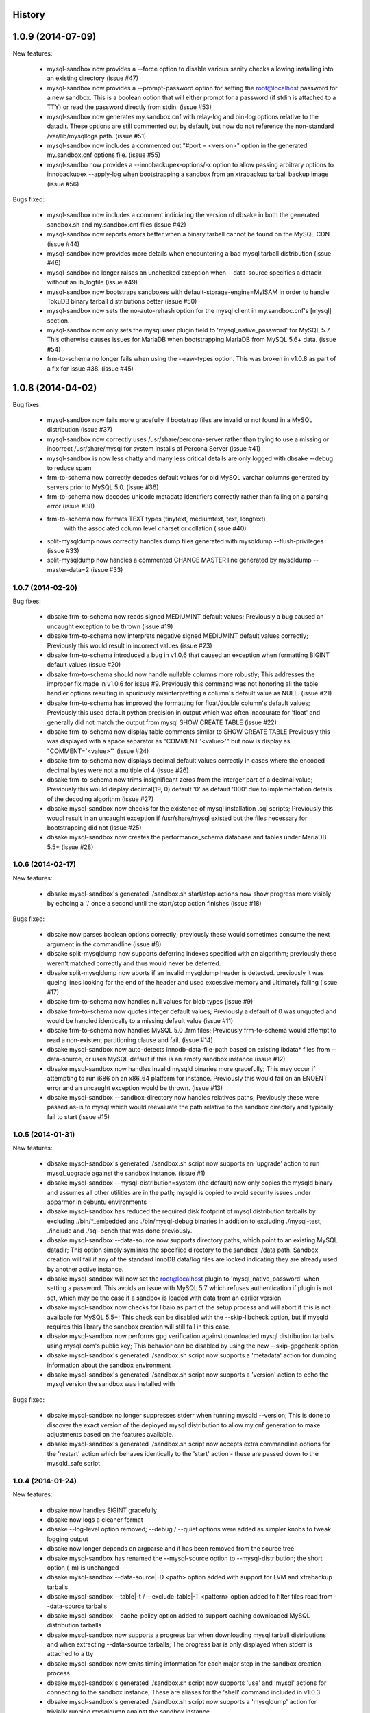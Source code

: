 .. :changelog:

History
-------

1.0.9 (2014-07-09)
------------------

New features:

 * mysql-sandbox now provides a --force option to disable various
   sanity checks allowing installing into an existing directory
   (issue #47)
 * mysql-sandbox now provides a --prompt-password option for setting the
   root@localhost password for a new sandbox. This is a boolean option
   that will either prompt for a password (if stdin is attached to a TTY)
   or read the password directly from stdin. (issue #53)
 * mysql-sandbox now generates my.sandbox.cnf with relay-log and bin-log
   options relative to the datadir.  These options are still commented out
   by default, but now do not reference the non-standard /var/lib/mysqllogs
   path. (issue #51)
 * mysql-sandbox now includes a commented out "#port = <version>" option
   in the generated my.sandbox.cnf options file. (issue #55)
 * mysql-sandbo now provides a --innobackupex-options/-x option to allow
   passing arbitrary options to innobackupex --apply-log when bootstrapping
   a sandbox from an xtrabackup tarball backup image (issue #56)

Bugs fixed:

 * mysql-sandbox now includes a comment indiciating the version of dbsake
   in both the generated sandbox.sh and my.sandbox.cnf files (issue #42)
 * mysql-sandbox now reports errors better when a binary tarball cannot
   be found on the MySQL CDN (issue #44)
 * mysql-sandbox now provides more details when encountering a bad
   mysql tarball distribution (issue #46)
 * mysql-sandbox no longer raises an unchecked exception when --data-source
   specifies a datadir without an ib_logfile (issue #49)
 * mysql-sandbox now bootstraps sandboxes with default-storage-engine=MyISAM
   in order to handle TokuDB binary tarball distributions better (issue #50)
 * mysql-sandbox now sets the no-auto-rehash option for the mysql client
   in my.sandboc.cnf's [mysql] section.
 * mysql-sandbox now only sets the mysql.user plugin field to
   'mysql_native_password' for MySQL 5.7. This otherwise causes issues
   for MariaDB when bootstrapping MariaDB from MySQL 5.6+ data. (issue #54)
 * frm-to-schema no longer fails when using the --raw-types option. This
   was broken in v1.0.8 as part of a fix for issue #38. (issue #45)

1.0.8 (2014-04-02)
------------------

Bug fixes:

 * mysql-sandbox now fails more gracefully if bootstrap files are invalid or
   not found in a MySQL distribution (issue #37)
 * mysql-sandbox now correctly uses /usr/share/percona-server rather than
   trying to use a missing or incorrect /usr/share/mysql for system installs
   of Percona Server (issue #41)
 * mysql-sandbox is now less chatty and many less critical details are only
   logged with dbsake --debug to reduce spam
 * frm-to-schema now correctly decodes default values for old MySQL varchar
   columns generated by servers prior to MySQL 5.0. (issue #36)
 * frm-to-schema now decodes unicode metadata identifiers correctly rather than
   failing on a parsing error (issue #38)
 * frm-to-schema now formats TEXT types (tinytext, mediumtext, text, longtext)
    with the associated column level charset or collation (issue #40)
 * split-mysqldump nows correctly handles dump files generated with mysqldump
   --flush-privileges (issue #33)
 * split-mysqldump now handles a commented CHANGE MASTER line generated by
   mysqldump --master-data=2 (issue #33)


1.0.7 (2014-02-20)
++++++++++++++++++

Bug fixes:

 * dbsake frm-to-schema now reads signed MEDIUMINT default values; Previously a
   bug caused an uncaught exception to be thrown (issue #19)
 * dbsake frm-to-schema now interprets negative signed MEDIUMINT default values
   correctly; Previously this would result in incorrect values (issue #23)
 * dbsake frm-to-schema introduced a bug in v1.0.6 that caused an exception
   when formatting BIGINT default values (issue #20)
 * dbsake frm-to-schema should now handle nullable columns more robustly; This
   addresses the improper fix made in v1.0.6 for issue #9. Previously this
   command was not honoring all the table handler options resulting in
   spuriously misinterpretting a column's default value as NULL. (issue #21)
 * dbsake frm-to-schema has improved the formatting for float/double column's
   default values; Previously this used default python precision in output
   which was often inaccurate for 'float' and generally did not match the
   output from mysql SHOW CREATE TABLE (issue #22)
 * dbsake frm-to-schema now display table comments similar to SHOW CREATE TABLE
   Previously this was displayed with a space separator as "COMMENT '<value>'"
   but now is display as "COMMENT='<value>'" (issue #24)
 * dbsake frm-to-schema now displays decimal default values correctly in cases
   where the encoded decimal bytes were not a multiple of 4 (issue #26)
 * dbsake frm-to-schema now trims insignificant zeros from the interger part
   of a decimal value; Previously this would display decimal(19, 0) default '0'
   as default '000' due to implementation details of the decoding algorithm
   (issue #27)

 * dbsake mysql-sandbox now checks for the existence of mysql installation .sql
   scripts; Previously this woudl result in an uncaught exception if
   /usr/share/mysql existed but the files necessary for bootstrapping did
   not (issue #25)
 * dbsake mysql-sandbox now creates the performance_schema database and
   tables under MariaDB 5.5+ (issue #28)


1.0.6 (2014-02-17)
++++++++++++++++++

New features:

 * dbsake mysql-sandbox's generated ./sandbox.sh start/stop actions now show
   progress more visibly by echoing a '.' once a second until the start/stop
   action finishes (issue #18)

Bugs fixed:

 * dbsake now parses boolean options correctly; previously these would
   sometimes consume the next argument in the commandline (issue #8)

 * dbsake split-mysqldump now supports deferring indexes specified with an
   algorithm; previously these weren't matched correctly and thus would
   never be deferred.
 * dbsake split-mysqldump now aborts if an invalid mysqldump header is
   detected.  previously it was queing lines looking for the end of the
   header and used excessive memory and ultimately failing (issue #17)

 * dbsake frm-to-schema now handles null values for blob types (issue #9)
 * dbsake frm-to-schema now quotes integer default values; Previously
   a default of 0 was unquoted and would be handled identically to a
   missing default value (issue #11)
 * dbsake frm-to-schema now handles MySQL 5.0 .frm files; Previously
   frm-to-schema would attempt to read a non-existent partitioning clause and
   fail. (issue #14)

 * dbsake mysql-sandbox now auto-detects innodb-data-file-path based on
   existing ibdata* files from --data-source, or uses MySQL default
   if this is an empty sandbox instance (issue #12)
 * dbsake mysql-sandbox now handles invalid mysqld binaries more gracefully;
   This may occur if attempting to run i686 on an x86_64 platform for
   instance.  Previously this would fail on an ENOENT error and an uncaught
   exception would be thrown. (issue #13)
 * dbsake mysql-sandbox --sandbox-directory now handles relatives paths;
   Previously these were passed as-is to mysql which would reevaluate the
   path relative to the sandbox directory and typically fail to start
   (issue #15)


1.0.5 (2014-01-31)
++++++++++++++++++

New features:

 * dbsake mysql-sandbox's generated ./sandbox.sh script now supports an
   'upgrade' action to run mysql_upgrade against the sandbox instance.
   (issue #1)
 * dbsake mysql-sandbox --mysql-distribution=system (the default) now only
   copies the mysqld binary and assumes all other utilities are in the path;
   mysqld is copied to avoid security issues under apparmor in debuntu
   environments
 * dbsake mysql-sandbox has reduced the required disk footprint of mysql
   distribution tarballs by excluding ./bin/\*_embedded and ./bin/mysql-debug
   binaries in addition to excluding ./mysql-test, ./include and ./sql-bench
   that was done previously.
 * dbsake mysql-sandbox --data-source now supports directory paths, which
   point to an existing MySQL datadir; This option simply symlinks the
   specified directory to the sandbox ./data path.  Sandbox creation will
   fail if any of the standard InnoDB data/log files are locked indicating
   they are already used by another active instance.
 * dbsake mysql-sandbox will now set the root@localhost plugin to
   'mysql_native_password' when setting a password.  This avoids an issue
   with MySQL 5.7 which refuses authentication if plugin is not set, which
   may be the case if a sandbox is loaded with data from an earlier version.
 * dbsake mysql-sandbox now checks for libaio as part of the setup process
   and will abort if this is not available for MySQL 5.5+; This check can be
   disabled with the --skip-libcheck option, but if mysqld requires this
   library the sandbox creation will still fail in this case.
 * dbsake mysql-sandbox now performs gpg verification against downloaded
   mysql distribution tarballs using mysql.com's public key; This behavior
   can be disabled by using the new --skip-gpgcheck option
 * dbsake mysql-sandbox's generated ./sandbox.sh script now supports a
   'metadata' action for dumping information about the sandbox environment
 * dbsake mysql-sandbox's generated ./sandbox.sh script now supports a
   'version' action to echo the mysql version the sandbox was installed with

Bugs fixed:

 * dbsake mysql-sandbox no longer suppresses stderr when running mysqld
   --version; This is done to discover the exact version of the deployed
   mysql distribution to allow my.cnf generation to make adjustments based
   on the features available.
 * dbsake mysql-sandbox's generated ./sandbox.sh script now accepts extra
   commandline options for the 'restart' action which behaves identically
   to the 'start' action - these are passed down to the mysqld_safe script


1.0.4 (2014-01-24)
++++++++++++++++++

New features:

 * dbsake now handles SIGINT gracefully
 * dbsake now logs a cleaner format
 * dbsake --log-level option removed; --debug / --quiet options were added as
   simpler knobs to tweak logging output
 * dbsake now longer depends on argparse and it has been removed from the
   source tree

 * dbsake mysql-sandbox has renamed the --mysql-source option to
   --mysql-distribution; the short option (-m) is unchanged
 * dbsake mysql-sandbox --data-source|-D <path> option added with support for
   LVM and xtrabackup tarballs
 * dbsake mysql-sandbox --table|-t / --exclude-table|-T <pattern> option added
   to filter files read from --data-source tarballs
 * dbsake mysql-sandbox --cache-policy option added to support caching
   downloaded MySQL distribution tarballs
 * dbsake mysql-sandbox now supports a progress bar when downloading mysql
   tarball distributions and when extracting --data-source tarballs; The
   progress bar is only displayed when stderr is attached to a tty
 * dbsake mysql-sandbox now emits timing information for each major step in
   the sandbox creation process
 * dbsake mysql-sandbox's generated ./sandbox.sh script now supports 'use' and
   'mysql' actions for connecting to the sandbox instance; These are aliases
   for the 'shell' command included in v1.0.3
 * dbsake mysql-sandbox's generated ./sandbox.sh script now supports a
   'mysqldump' action for trivially running mysqldump against the sandbox
   instance
 * dbsake mysql-sandbox's generated ./sandbox.sh script now supports
   arguments for the 'start' action - these are passed directly to the
   mysqld_safe process to enable additional mysql options on startup
 * dbsake mysql-sandbox's generated ./sandbox.sh script now supports an
   'install-service' action that will deploy the ./sandbox.sh as a standard
   SysV initscript

Bugs fixed:

 * dbsake mysql-sandbox no longer prunes users in the sandbox to avoid removing
   existing users from user-provided --data-source tarballs


1.0.3 (2014-01-16)
++++++++++++++++++

New features:

 * third-party sarge [1]_ package added to dbsake tree
 * third-party tempita [2]_ package added to dbsake tree
 * dbsake now "lazy loads" imports for most commands to improve initial startup
   times
 * dbsake mysql-sandbox command added; see documentation for more details

.. [1] https://pypi.python.org/pypi/sarge/0.1.3
   .. [2] https://pypi.python.org/pypi/Tempita/0.5.3dev

Bugs fixed:

 * dbsake frm-to-schema now supports very old VARCHAR fields
   (MYSQL_TYPE_VAR_STRING)
 * dbsake.spec now supports building under EPEL 5 environments


1.0.2 (2014-01-07)
++++++++++++++++++

New features:

 * dbsake frm-to-schema now parses views from plaintext .frm files
 * dbsake frm-to-schema --replace option added; This outputs view definitions
   as CREATE OR REPLACE view to ease importing into MySQL
 * dbsake frm-to-schema --raw-types option added; This adds comments to the
   column output indicating the low-level raw mysql type
   (e.g. MYSQL_TYPE_TINYBLOB) - previously these were always displayed
 * dbsake frm-to-schema now outputs a mysqldump-like comment block before each
   table or view's DDL

Bugs fixed:

 * dbsake frm-to-schema now formats prefix indexes correctly
 * dbsake frm-to-schema no longer outputs MYSQL_TYPE\_\* comments in CREATE
   TABLE output by default; use the new --raw-types to see this information.

1.0.1 (2014-01-06)
++++++++++++++++++

New features:
rename CHANGES.rst -> HISTORY.rst

 * dbsake --version/-V option added
 * documentation has been added to the project

Bugs fixed:

 * dbsake --log-level now recognizes log level names correctly
 * dbsake fincore now handles zero-byte files gracefully
 * dbsake fincore now releases mmap resources gracefully
 * dbsake {fincore,uncache} now skip paths that are not a regular file
 * dbsake.spec RPM spec now properly depends on python-setuptools

1.0.0 (2014-01-02)
++++++++++++++++++

 * First release of dbsake
